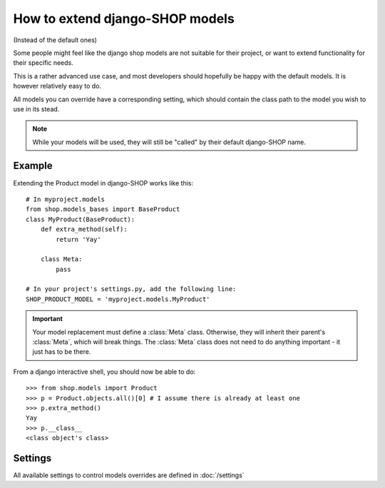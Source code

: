 ==================================
How to extend django-SHOP models
==================================

(Instead of the default ones)

Some people might feel like the django shop models are not suitable for their
project, or want to extend functionality for their specific needs.

This is a rather advanced use case, and most developers should hopefully be happy 
with the default models. It is however relatively easy to do.

All models you can override have a corresponding setting, which should contain
the class path to the model you wish to use in its stead.

.. note:: While your models will be used, they will still be "called" by their
  default django-SHOP name.
  
Example
========

Extending the Product model in django-SHOP works like this::
    
    # In myproject.models
    from shop.models_bases import BaseProduct
    class MyProduct(BaseProduct):
        def extra_method(self):
            return 'Yay'

        class Meta:
            pass
            
    # In your project's settings.py, add the following line:
    SHOP_PRODUCT_MODEL = 'myproject.models.MyProduct'

.. important:: Your model replacement must define a :class:`Meta` class.
   Otherwise, they will inherit their parent's :class:`Meta`, which will break
   things. The :class:`Meta` class does not need to do anything important - it
   just has to be there.
    
From a django interactive shell, you should now be able to do::

    >>> from shop.models import Product
    >>> p = Product.objects.all()[0] # I assume there is already at least one
    >>> p.extra_method()
    Yay
    >>> p.__class__
    <class object's class>
    
Settings
=========

All available settings to control models overrides are defined in :doc:`/settings`

